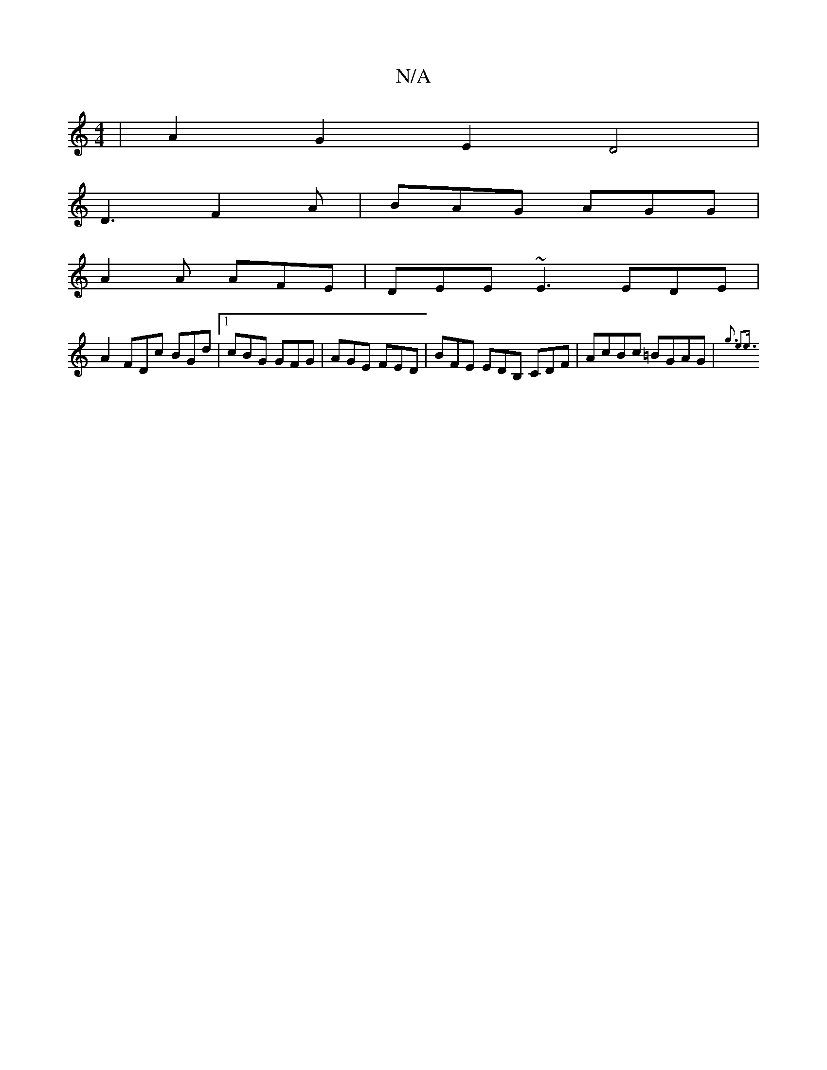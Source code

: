 X:1
T:N/A
M:4/4
R:N/A
K:Cmajor
|A2G2 E2D4|_8|
D3 F2A | BAG AGG |
A2 A AFE | DEE ~E3 EDE |
A2 FDc BGd |[1 cBG GFG | AGE FED | BFE EDB, CDF|AcBc =BGAG|{g3 e4)<e||

|A2^FdA dFED | A2 EE EDDE | dBcG edBd | egec B2AB | dBBA BcdB | cAFE 